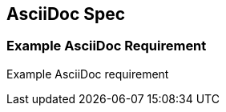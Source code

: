 == AsciiDoc Spec

[.specitem, oft-sid="dsn~asciidoc-exampleB~1", oft-needs="impl,test"]
=== Example AsciiDoc Requirement

Example AsciiDoc requirement

